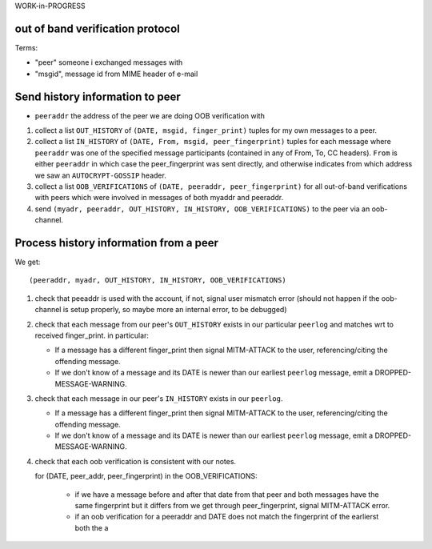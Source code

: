 
WORK-in-PROGRESS

out of band verification protocol
---------------------------------

Terms:

- "peer" someone i exchanged messages with

- "msgid", message id from MIME header of e-mail


Send history information to peer
---------------------------------

- ``peeraddr`` the address of the peer we are doing OOB verification with

1. collect a list ``OUT_HISTORY`` of ``(DATE, msgid, finger_print)`` tuples
   for my own messages to a peer.

2. collect a list ``IN_HISTORY`` of ``(DATE, From, msgid, peer_fingerprint)`` tuples
   for each message where ``peeraddr`` was one of the specified message participants
   (contained in any of From, To, CC headers). ``From`` is either ``peeraddr``
   in which case the peer_fingerprint was sent directly, and otherwise indicates
   from which address we saw an ``AUTOCRYPT-GOSSIP`` header.

3. collect a list ``OOB_VERIFICATIONS`` of ``(DATE, peeraddr, peer_fingerprint)``
   for all out-of-band verifications with peers which were involved in messages
   of both myaddr and peeraddr.

4. send ``(myadr, peeraddr, OUT_HISTORY, IN_HISTORY, OOB_VERIFICATIONS)``
   to the peer via an oob-channel.

Process history information from a peer
---------------------------------------

We get::

    (peeraddr, myadr, OUT_HISTORY, IN_HISTORY, OOB_VERIFICATIONS)

1. check that peeaddr is used with the account, if not,
   signal user mismatch error (should not happen if the oob-channel
   is setup properly, so maybe more an internal error, to be debugged)

2. check that each message from our peer's ``OUT_HISTORY`` exists
   in our particular ``peerlog`` and matches wrt to received finger_print.
   in particular:

   - If a message has a different finger_print then signal
     MITM-ATTACK to the user, referencing/citing the offending message.

   - If we don't know of a message and its DATE is newer than our
     earliest ``peerlog`` message, emit a DROPPED-MESSAGE-WARNING.

3. check that each message in our peer's ``IN_HISTORY`` exists
   in our ``peerlog``.

   - If a message has a different finger_print then signal
     MITM-ATTACK to the user, referencing/citing the offending message.

   - If we don't know of a message and its DATE is newer than our
     earliest ``peerlog`` message, emit a DROPPED-MESSAGE-WARNING.

4. check that each oob verification is consistent with our notes.

   for (DATE, peer_addr, peer_fingerprint) in the OOB_VERIFICATIONS:

    - if we have a message before and after that date from that peer
      and both messages have the same fingerprint but it differs from
      we get through peer_fingerprint, signal MITM-ATTACK error.

    - if an oob verification for a peeraddr and DATE does not match
      the fingerprint of the earlierst both the a
